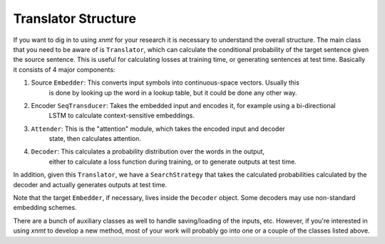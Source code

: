 .. _sec-translator-structure:

Translator Structure
====================

If you want to dig in to using *xnmt* for your research it is necessary to understand
the overall structure. The main class that you need to be aware of is ``Translator``, which
can calculate the conditional probability of the target sentence given the source sentence.
This is useful for calculating losses at training time, or generating sentences at test time.
Basically it consists of 4 major components:

1. Source ``Embedder``:       This converts input symbols into continuous-space vectors. Usually this
                              is done by looking up the word in a lookup table, but it could be done
                              any other way.
2. Encoder ``SeqTransducer``: Takes the embedded input and encodes it, for example using a bi-directional
                              LSTM to calculate context-sensitive embeddings.
3. ``Attender``:              This is the "attention" module, which takes the encoded input and decoder
                              state, then calculates attention.
4. ``Decoder``:               This calculates a probability distribution over the words in the output,
                              either to calculate a loss function during training, or to generate outputs
                              at test time.

In addition, given this ``Translator``, we have a ``SearchStrategy`` that takes the calculated
probabilities calculated by the decoder and actually generates outputs at test time.

Note that the target ``Embedder``, if necessary, lives inside the ``Decoder`` object. Some decoders
may use non-standard embedding schemes.

There are a bunch of auxiliary classes as well to handle saving/loading of the inputs,
etc. However, if you're interested in using *xnmt* to develop a new method, most of your
work will probably go into one or a couple of the classes listed above.
